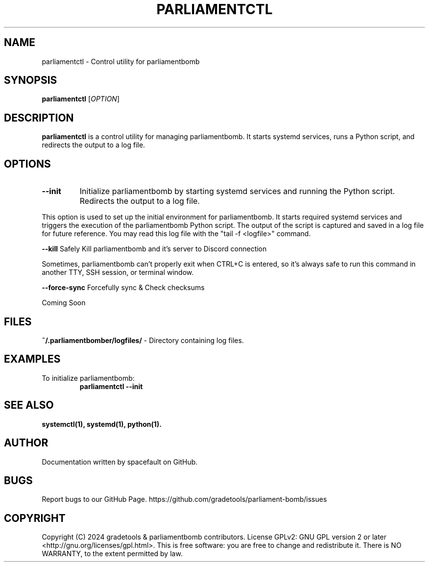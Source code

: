 .\" This is a comment
.TH PARLIAMENTCTL 1 "January 2024" "parliamentctl" "parliamentbomb System Administrator's Manual"

.SH NAME
parliamentctl \- Control utility for parliamentbomb

.SH SYNOPSIS
.B parliamentctl
[\fIOPTION\fR]

.SH DESCRIPTION
.PP
\fBparliamentctl\fR is a control utility for managing parliamentbomb. It starts systemd services, runs a Python script, and redirects the output to a log file.

.SH OPTIONS
.TP
.B \-\-init
Initialize parliamentbomb by starting systemd services and running the Python script. Redirects the output to a log file.

.PP
This option is used to set up the initial environment for parliamentbomb. It starts required systemd services and triggers the execution of the parliamentbomb Python script. The output of the script is captured and saved in a log file for future reference. You may read this log file with the "tail -f <logfile>" command.

.B \-\-kill
Safely Kill parliamentbomb and it's server to Discord connection

.PP
Sometimes, parliamentbomb can't properly exit when CTRL+C is entered, so it's always safe to run this command in another TTY, SSH session, or terminal window.

.B \-\-force-sync
Forcefully sync & Check checksums

.PP
Coming Soon

.SH FILES
.PP
.BR ~/.parliamentbomber/logfiles/ " - Directory containing log files."

.SH EXAMPLES
.PP
To initialize parliamentbomb:
.RS
.B parliamentctl \-\-init
.RE

.SH SEE ALSO
.PP
.BR systemctl(1),
.BR systemd(1),
.BR python(1).

.SH AUTHOR
Documentation written by spacefault on GitHub.


.SH BUGS
Report bugs to our GitHub Page.
https://github.com/gradetools/parliament-bomb/issues

.SH COPYRIGHT
Copyright (C) 2024 gradetools & parliamentbomb contributors. 
License GPLv2: GNU GPL version 2 or later <http://gnu.org/licenses/gpl.html>.
This is free software: you are free to change and redistribute it.
There is NO WARRANTY, to the extent permitted by law.
